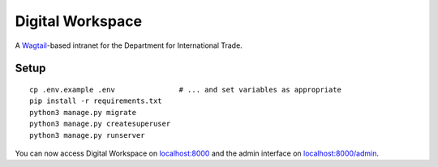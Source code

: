 =================
Digital Workspace
=================

A Wagtail_-based intranet for the Department for International Trade.

.. _Wagtail: https://www.wagtail.io

Setup
-----

::

    cp .env.example .env               # ... and set variables as appropriate
    pip install -r requirements.txt
    python3 manage.py migrate
    python3 manage.py createsuperuser
    python3 manage.py runserver

You can now access Digital Workspace on `localhost:8000 <http://localhost:8000>`_
and the admin interface on `localhost:8000/admin <http://localhost:8000/admin>`_.
